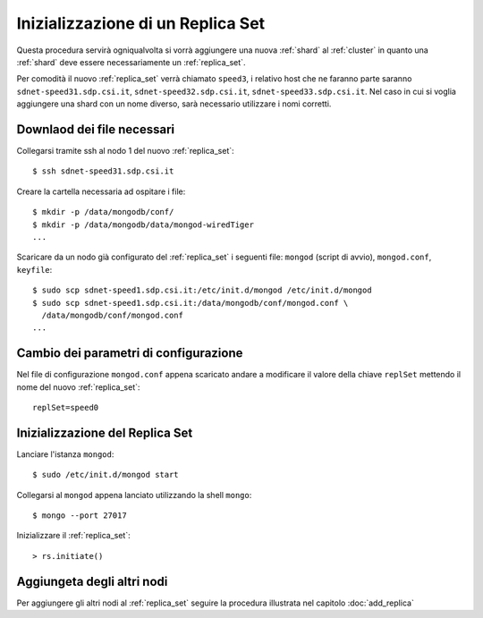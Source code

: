 .. _init_replica_set:

==================================
Inizializzazione di un Replica Set
==================================

Questa procedura servirà ogniqualvolta si vorrà aggiungere una nuova :ref:`shard` al 
:ref:`cluster` in quanto una :ref:`shard` deve essere necessariamente un :ref:`replica_set`.

Per comodità il nuovo :ref:`replica_set` verrà chiamato ``speed3``, i relativo host che ne faranno
parte saranno ``sdnet-speed31.sdp.csi.it``, ``sdnet-speed32.sdp.csi.it``, 
``sdnet-speed33.sdp.csi.it``.
Nel caso in cui si voglia aggiungere una shard con un nome diverso, sarà necessario utilizzare i 
nomi corretti.

Downlaod dei file necessari
===========================

Collegarsi tramite ssh al nodo 1 del nuovo :ref:`replica_set`::
    
    $ ssh sdnet-speed31.sdp.csi.it

Creare la cartella necessaria ad ospitare i file::
    
    $ mkdir -p /data/mongodb/conf/
    $ mkdir -p /data/mongodb/data/mongod-wiredTiger
    ...

Scaricare da un nodo già configurato del :ref:`replica_set` i seguenti file: ``mongod`` (script 
di avvio), ``mongod.conf``, ``keyfile``::
    
    $ sudo scp sdnet-speed1.sdp.csi.it:/etc/init.d/mongod /etc/init.d/mongod
    $ sudo scp sdnet-speed1.sdp.csi.it:/data/mongodb/conf/mongod.conf \ 
      /data/mongodb/conf/mongod.conf
    ...
    
Cambio dei parametri di configurazione
======================================

Nel file di configurazione ``mongod.conf`` appena scaricato andare a modificare il valore della
chiave ``replSet`` mettendo il nome del nuovo :ref:`replica_set`::

    replSet=speed0
    
Inizializzazione del Replica Set
================================
    
Lanciare l'istanza ``mongod``::

    $ sudo /etc/init.d/mongod start

Collegarsi al ``mongod`` appena lanciato utilizzando la shell ``mongo``::

    $ mongo --port 27017
    
Inizializzare il :ref:`replica_set`::

    > rs.initiate()

Aggiungeta degli altri nodi
===========================

Per aggiungere gli altri nodi al :ref:`replica_set` seguire la procedura illustrata nel capitolo
:doc:`add_replica`